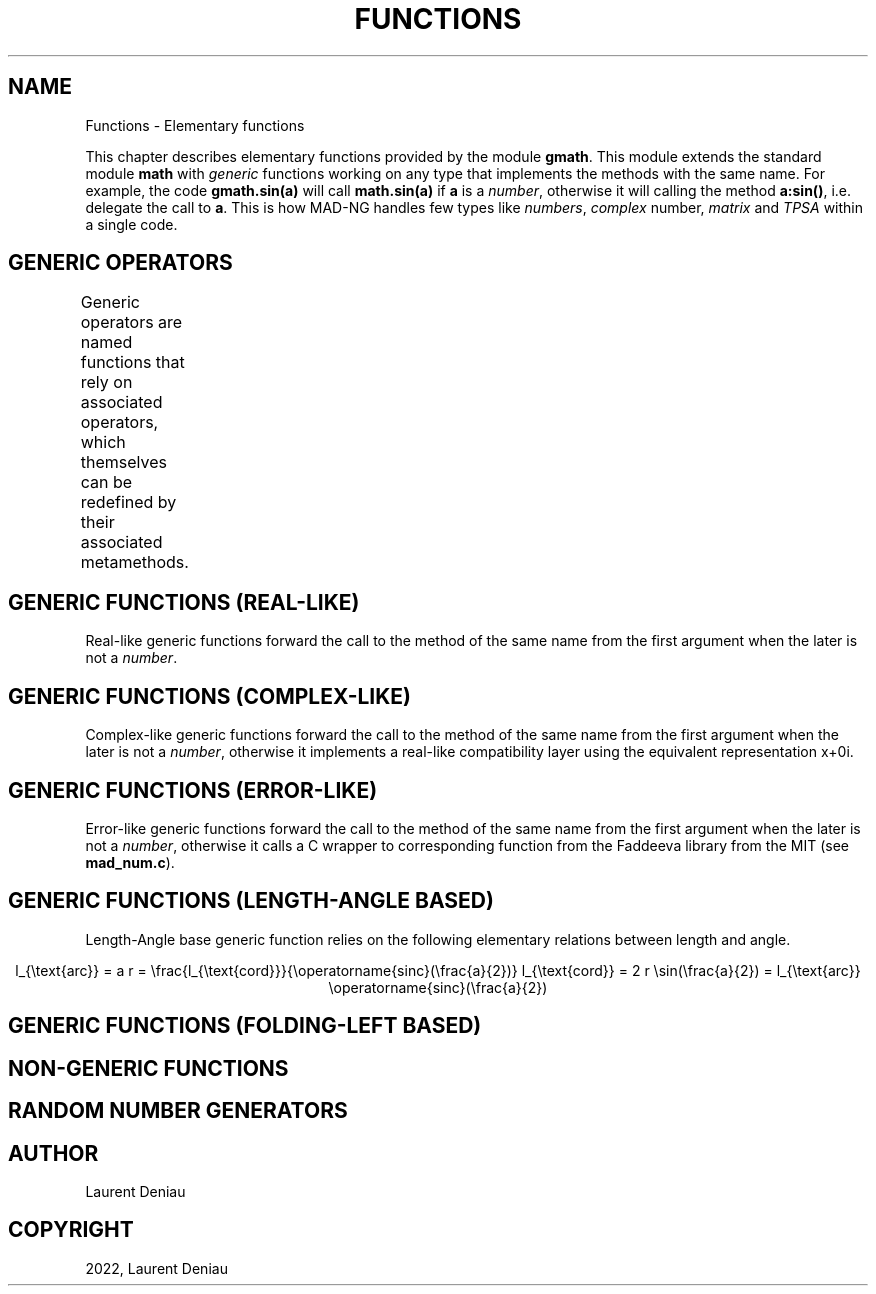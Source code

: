 .\" Man page generated from reStructuredText.
.
.
.nr rst2man-indent-level 0
.
.de1 rstReportMargin
\\$1 \\n[an-margin]
level \\n[rst2man-indent-level]
level margin: \\n[rst2man-indent\\n[rst2man-indent-level]]
-
\\n[rst2man-indent0]
\\n[rst2man-indent1]
\\n[rst2man-indent2]
..
.de1 INDENT
.\" .rstReportMargin pre:
. RS \\$1
. nr rst2man-indent\\n[rst2man-indent-level] \\n[an-margin]
. nr rst2man-indent-level +1
.\" .rstReportMargin post:
..
.de UNINDENT
. RE
.\" indent \\n[an-margin]
.\" old: \\n[rst2man-indent\\n[rst2man-indent-level]]
.nr rst2man-indent-level -1
.\" new: \\n[rst2man-indent\\n[rst2man-indent-level]]
.in \\n[rst2man-indent\\n[rst2man-indent-level]]u
..
.TH "FUNCTIONS" "4" "Aug 30, 2022" "" "MAD-NG"
.SH NAME
Functions \- Elementary functions
.sp
This chapter describes elementary functions provided by the module \fBgmath\fP\&. This module extends the standard module \fBmath\fP with \fIgeneric\fP functions working on any type that implements the methods with the same name. For example, the code \fBgmath.sin(a)\fP will call \fBmath.sin(a)\fP if \fBa\fP is a \fInumber\fP, otherwise it will calling the method \fBa:sin()\fP, i.e. delegate the call to \fBa\fP\&. This is how MAD\-NG handles few types like \fInumbers\fP, \fIcomplex\fP number, \fImatrix\fP and \fITPSA\fP within a single code.
.SH GENERIC OPERATORS
.sp
Generic operators are named functions that rely on associated operators, which themselves can be redefined by their associated metamethods.
.TS
center;
|l|l|l|.
_
T{
Operators
T}	T{
Return values
T}	T{
Metamethods
T}
_
T{
\fBunm(x)\fP
T}	T{
\fB\-x\fP
T}	T{
__unm(x,_)
T}
_
T{
\fBadd(x,y)\fP
T}	T{
\fBx + y\fP
T}	T{
__add(x,y)
T}
_
T{
\fBsub(x,y)\fP
T}	T{
\fBx \- y\fP
T}	T{
__sub(x,y)
T}
_
T{
\fBmul(x,y)\fP
T}	T{
\fBx * y\fP
T}	T{
__mul(x,y)
T}
_
T{
\fBdiv(x,y)\fP
T}	T{
\fBx / y\fP
T}	T{
__div(x,y)
T}
_
T{
\fBmod(x,y)\fP
T}	T{
\fBx % y\fP
T}	T{
__mod(x,y)
T}
_
T{
\fBpow(x,y)\fP
T}	T{
\fBx ^ y\fP
T}	T{
__pow(x,y)
T}
_
T{
\fBsqr(x)\fP
T}	T{
\fBx * x\fP
T}	T{
.INDENT 0.0
.IP \(bu 2
.UNINDENT
T}
_
T{
\fBinv(x)\fP
T}	T{
\fB1 / x\fP
T}	T{
.INDENT 0.0
.IP \(bu 2
.UNINDENT
T}
_
T{
\fBemul(x,y,r_)\fP
T}	T{
\fBx .* y\fP
T}	T{
__emul(x,y,r_)
T}
_
T{
\fBediv(x,y,r_)\fP
T}	T{
\fBx ./ y\fP
T}	T{
__ediv(x,y,r_)
T}
_
T{
\fBemod(x,y,r_)\fP
T}	T{
\fBx .% y\fP
T}	T{
__emod(x,y,r_)
T}
_
T{
\fBepow(x,y,r_)\fP
T}	T{
\fBx .^ y\fP
T}	T{
__epow(x,y,r_)
T}
_
.TE
.SH GENERIC FUNCTIONS (REAL-LIKE)
.sp
Real\-like generic functions forward the call to the method of the same name from the first argument when the later is not a \fInumber\fP\&.
.TS
center;
|l|l|l|.
_
T{
Functions
T}	T{
Return values
T}	T{
C functions
T}
_
T{
\fBabs    (x)\fP
T}	T{
|x|
T}	T{
T}
_
T{
\fBacos   (x)\fP
T}	T{
\ecos^{\-1}(x)
T}	T{
T}
_
T{
\fBacosh  (x)\fP
T}	T{
\ecosh^{\-1}(x)
T}	T{
\fBacosh()\fP
T}
_
T{
\fBacot   (x)\fP
T}	T{
\ecot^{\-1}(x)
T}	T{
T}
_
T{
\fBacoth  (x)\fP
T}	T{
\ecoth^{\-1}(x)
T}	T{
\fBatanh()\fP
T}
_
T{
\fBasin   (x)\fP
T}	T{
\esin^{\-1}(x)
T}	T{
T}
_
T{
\fBasinc  (x)\fP
T}	T{
\efrac{\esin^{\-1}(x)}{x}
T}	T{
T}
_
T{
\fBasinh  (x)\fP
T}	T{
\esinh^{\-1}(x)
T}	T{
\fBasinh()\fP
T}
_
T{
\fBasinhc (x)\fP
T}	T{
\efrac{\esinh^{\-1}(x)}{x}
T}	T{
T}
_
T{
\fBatan   (x)\fP
T}	T{
\etan^{\-1}(x)
T}	T{
T}
_
T{
\fBatan2  (x,y)\fP
T}	T{
\etan^{\-1}(\efrac{x}{y})
T}	T{
T}
_
T{
\fBatanh  (x)\fP
T}	T{
\etanh^{\-1}(x)
T}	T{
\fBatanh()\fP
T}
_
T{
\fBceil   (x)\fP
T}	T{
\eoperatorname{ceil}(x)
T}	T{
T}
_
T{
\fBcos    (x)\fP
T}	T{
\ecos(x)
T}	T{
T}
_
T{
\fBcosh   (x)\fP
T}	T{
\ecosh(x)
T}	T{
T}
_
T{
\fBcot    (x)\fP
T}	T{
\ecot(x)
T}	T{
T}
_
T{
\fBcoth   (x)\fP
T}	T{
\ecoth(x)
T}	T{
T}
_
T{
\fBdeg2rad(x)\fP
T}	T{
\efrac{\epi}{180} x
T}	T{
T}
_
T{
\fBexp    (x)\fP
T}	T{
\eexp(x)
T}	T{
T}
_
T{
\fBfloor  (x)\fP
T}	T{
\eoperatorname{floor}(x)
T}	T{
T}
_
T{
\fBfrac   (x)\fP
T}	T{
\eoperatorname{frac}(x)
T}	T{
T}
_
T{
\fBhypot  (x,y)\fP
T}	T{
\esqrt{x^2+y^2}
T}	T{
\fBhypot()\fP
T}
_
T{
\fBhypot3 (x,y,z)\fP
T}	T{
\esqrt{x^2+y^2+z^2}
T}	T{
\fBhypot()\fP
T}
_
T{
\fBinvsqrt(x,v_)\fP
T}	T{
\efrac{v}{\esqrt x}
T}	T{
T}
_
T{
\fBlog    (x)\fP
T}	T{
\elog(x)
T}	T{
T}
_
T{
\fBlog10  (x)\fP
T}	T{
\eoperatorname{log10}(x)
T}	T{
T}
_
T{
\fBpow    (x,y)\fP
T}	T{
x^y
T}	T{
T}
_
T{
\fBrad2deg(x)\fP
T}	T{
\efrac{180}{pi} x
T}	T{
T}
_
T{
\fBround  (x)\fP
T}	T{
\eoperatorname{round}(x)
T}	T{
\fBround()\fP
T}
_
T{
\fBsign   (x)\fP
T}	T{
\-1, 0\etext{ or }1
T}	T{
\fBmad_num_sign()\fP
T}
_
T{
\fBsign1  (x)\fP
T}	T{
\-1\etext{ or }1
T}	T{
\fBmad_num_sign1()\fP
T}
_
T{
\fBsin    (x)\fP
T}	T{
\esin(x)
T}	T{
T}
_
T{
\fBsinc   (x)\fP
T}	T{
\efrac{\esin(x)}{x}
T}	T{
T}
_
T{
\fBsinh   (x)\fP
T}	T{
\esinh(x)
T}	T{
T}
_
T{
\fBsinhc  (x)\fP
T}	T{
\efrac{\esinh(x)}{x}
T}	T{
T}
_
T{
\fBsqrt   (x)\fP
T}	T{
\esqrt{x}
T}	T{
T}
_
T{
\fBtan    (x)\fP
T}	T{
\etan(x)
T}	T{
T}
_
T{
\fBtanh   (x)\fP
T}	T{
\etanh(x)
T}	T{
T}
_
T{
\fBlgamma (x,tol)\fP
T}	T{
\eln|\eGamma(x)|
T}	T{
\fBlgamma()\fP
T}
_
T{
\fBtgamma (x,tol)\fP
T}	T{
\eGamma(x)
T}	T{
\fBtgamma()\fP
T}
_
T{
\fBtrunc  (x)\fP
T}	T{
\eoperatorname{trunc}(x)
T}	T{
T}
_
T{
\fBunit   (x)\fP
T}	T{
\efrac{x}{|x|}
T}	T{
T}
_
.TE
.SH GENERIC FUNCTIONS (COMPLEX-LIKE)
.sp
Complex\-like generic functions forward the call to the method of the same name from the first argument when the later is not a \fInumber\fP, otherwise it implements a real\-like compatibility layer using the equivalent representation x+0i\&.
.TS
center;
|l|l|.
_
T{
Functions
T}	T{
Return values
T}
_
T{
\fBcabs (z)\fP
T}	T{
|z|
T}
_
T{
\fBcarg (z)\fP
T}	T{
\earg(z)
T}
_
T{
\fBconj (z)\fP
T}	T{
z^*
T}
_
T{
\fBcplx (x,y)\fP
T}	T{
x+i\e,y
T}
_
T{
\fBimag (z)\fP
T}	T{
\eIm(z)
T}
_
T{
\fBpolar(z)\fP
T}	T{
|z|\e,e^{i\earg(z)}
T}
_
T{
\fBproj (z)\fP
T}	T{
\eoperatorname{Proj}(z)
T}
_
T{
\fBreal (z)\fP
T}	T{
\eRe(z)
T}
_
T{
\fBrect (z)\fP
T}	T{
\eRe(z)\ecos(\eIm(z))+i\e,\eRe(z)\esin(\eIm(z))
T}
_
T{
\fBreim (z)\fP
T}	T{
(\eRe(z), \eIm(z))
T}
_
.TE
.SH GENERIC FUNCTIONS (ERROR-LIKE)
.sp
Error\-like generic functions forward the call to the method of the same name from the first argument when the later is not a \fInumber\fP, otherwise it calls a C wrapper to corresponding function from the Faddeeva library from the MIT (see \fBmad_num.c\fP).
.TS
center;
|l|l|l|.
_
T{
Functions
T}	T{
C functions for reals
T}	T{
C functions for complex
T}
_
T{
\fBerf  (x,tol)\fP
T}	T{
\fBmad_num_erf\fP
T}	T{
\fBmad_cnum_erf\fP
T}
_
T{
\fBerfc (x,tol)\fP
T}	T{
\fBmad_num_erfc\fP
T}	T{
\fBmad_cnum_erfc\fP
T}
_
T{
\fBerfi (x,tol)\fP
T}	T{
\fBmad_num_erfi\fP
T}	T{
\fBmad_cnum_erfi\fP
T}
_
T{
\fBerfcx(x,tol)\fP
T}	T{
\fBmad_num_erfcx\fP
T}	T{
\fBmad_cnum_erfcx\fP
T}
_
T{
\fBwf   (x,tol)\fP
T}	T{
\fBmad_num_wf\fP
T}	T{
\fBmad_cnum_wf\fP
T}
_
.TE
.SH GENERIC FUNCTIONS (LENGTH-ANGLE BASED)
.sp
Length\-Angle base generic function relies on the following elementary relations between length and angle.
.sp
.ce
l_{\etext{arc}}  = a r = \efrac{l_{\etext{cord}}}{\eoperatorname{sinc}(\efrac{a}{2})}
l_{\etext{cord}} = 2 r \esin(\efrac{a}{2}) = l_{\etext{arc}} \eoperatorname{sinc}(\efrac{a}{2})


.ce 0
.TS
center;
|l|l|.
_
T{
Functions
T}	T{
Return values
T}
_
T{
\fBarc2cord(l,a)\fP
T}	T{
l \eoperatorname{sinc}(\efrac{a}{2})
T}
_
T{
\fBarc2len (l,a)\fP
T}	T{
l \eoperatorname{sinc}(\efrac{a}{2}) cos(a)
T}
_
T{
\fBcord2arc(l,a)\fP
T}	T{
\efrac{l}{\eoperatorname{sinc}(\efrac{a}{2})}
T}
_
T{
\fBcord2len(l,a)\fP
T}	T{
l cos(a)
T}
_
T{
\fBlen2arc (l,a)\fP
T}	T{
\efrac{l}{\eoperatorname{sinc}(\efrac{a}{2}) cos(a)}
T}
_
T{
\fBlen2cord(l,a)\fP
T}	T{
\efrac{l}{cos(a)}
T}
_
T{
\fBrangle  (a,r)\fP
T}	T{
a + 2\epi \eoperatorname{round}(\efrac{r\-a}{2\epi})
T}
_
.TE
.SH GENERIC FUNCTIONS (FOLDING-LEFT BASED)
.TS
center;
|l|l|.
_
T{
Functions
T}	T{
Return values
T}
_
T{
\fBsumsqr (x,y)\fP
T}	T{
x^2 + y^2
T}
_
T{
\fBsumabs (x,y)\fP
T}	T{
|x| + |y|
T}
_
T{
\fBminabs (x,y)\fP
T}	T{
\emin(|x|, |y|)
T}
_
T{
\fBmaxabs (x,y)\fP
T}	T{
\emax(|x|, |y|)
T}
_
T{
\fBsumysqr(x,y)\fP
T}	T{
x + y^2
T}
_
T{
\fBsumyabs(x,y)\fP
T}	T{
x + |y|
T}
_
T{
\fBminyabs(x,y)\fP
T}	T{
\emin(x, |y|)
T}
_
T{
\fBmaxyabs(x,y)\fP
T}	T{
\emax(x, |y|)
T}
_
.TE
.SH NON-GENERIC FUNCTIONS
.TS
center;
|l|l|.
_
T{
Functions
T}	T{
C or math functions
T}
_
T{
\fBdeg\fP
T}	T{
\fBmath.deg\fP
T}
_
T{
\fBfact\fP
T}	T{
\fBmad_num_fact\fP, n!
T}
_
T{
\fBfmod\fP
T}	T{
\fBmath.fmod\fP
T}
_
T{
\fBfrexp\fP
T}	T{
\fBmath.frexp\fP
T}
_
T{
\fBinvfact\fP
T}	T{
\fBmad_num_invfact\fP, 1/n!
T}
_
T{
\fBldexp\fP
T}	T{
\fBmath.ldexp\fP
T}
_
T{
\fBmax\fP
T}	T{
\fBmath.max\fP
T}
_
T{
\fBmin\fP
T}	T{
\fBmath.min\fP
T}
_
T{
\fBmodf\fP
T}	T{
\fBmath.modf\fP
T}
_
T{
\fBrad\fP
T}	T{
\fBmath.rad\fP
T}
_
.TE
.SH RANDOM NUMBER GENERATORS
.SH AUTHOR
Laurent Deniau
.SH COPYRIGHT
2022, Laurent Deniau
.\" Generated by docutils manpage writer.
.
